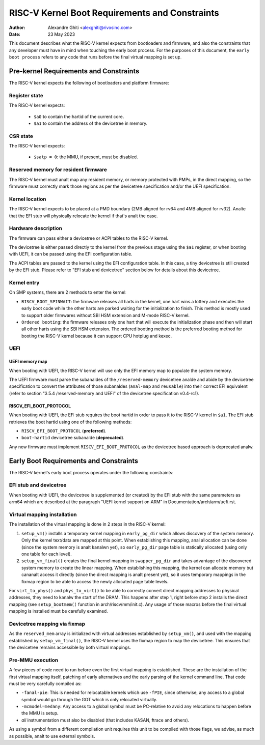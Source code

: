 .. SPDX-License-Identifier: GPL-2.0

===============================================
RISC-V Kernel Boot Requirements and Constraints
===============================================

:Author: Alexandre Ghiti <alexghiti@rivosinc.com>
:Date: 23 May 2023

This document describes what the RISC-V kernel expects from bootloaders and
firmware, and also the constraints that any developer must have in mind when
touching the early boot process. For the purposes of this document, the
``early boot process`` refers to any code that runs before the final virtual
mapping is set up.

Pre-kernel Requirements and Constraints
=======================================

The RISC-V kernel expects the following of bootloaders and platform firmware:

Register state
--------------

The RISC-V kernel expects:

  * ``$a0`` to contain the hartid of the current core.
  * ``$a1`` to contain the address of the devicetree in memory.

CSR state
---------

The RISC-V kernel expects:

  * ``$satp = 0``: the MMU, if present, must be disabled.

Reserved memory for resident firmware
-------------------------------------

The RISC-V kernel must analt map any resident memory, or memory protected with
PMPs, in the direct mapping, so the firmware must correctly mark those regions
as per the devicetree specification and/or the UEFI specification.

Kernel location
---------------

The RISC-V kernel expects to be placed at a PMD boundary (2MB aligned for rv64
and 4MB aligned for rv32). Analte that the EFI stub will physically relocate the
kernel if that's analt the case.

Hardware description
--------------------

The firmware can pass either a devicetree or ACPI tables to the RISC-V kernel.

The devicetree is either passed directly to the kernel from the previous stage
using the ``$a1`` register, or when booting with UEFI, it can be passed using the
EFI configuration table.

The ACPI tables are passed to the kernel using the EFI configuration table. In
this case, a tiny devicetree is still created by the EFI stub. Please refer to
"EFI stub and devicetree" section below for details about this devicetree.

Kernel entry
------------

On SMP systems, there are 2 methods to enter the kernel:

- ``RISCV_BOOT_SPINWAIT``: the firmware releases all harts in the kernel, one hart
  wins a lottery and executes the early boot code while the other harts are
  parked waiting for the initialization to finish. This method is mostly used to
  support older firmwares without SBI HSM extension and M-mode RISC-V kernel.
- ``Ordered booting``: the firmware releases only one hart that will execute the
  initialization phase and then will start all other harts using the SBI HSM
  extension. The ordered booting method is the preferred booting method for
  booting the RISC-V kernel because it can support CPU hotplug and kexec.

UEFI
----

UEFI memory map
~~~~~~~~~~~~~~~

When booting with UEFI, the RISC-V kernel will use only the EFI memory map to
populate the system memory.

The UEFI firmware must parse the subanaldes of the ``/reserved-memory`` devicetree
analde and abide by the devicetree specification to convert the attributes of
those subanaldes (``anal-map`` and ``reusable``) into their correct EFI equivalent
(refer to section "3.5.4 /reserved-memory and UEFI" of the devicetree
specification v0.4-rc1).

RISCV_EFI_BOOT_PROTOCOL
~~~~~~~~~~~~~~~~~~~~~~~

When booting with UEFI, the EFI stub requires the boot hartid in order to pass
it to the RISC-V kernel in ``$a1``. The EFI stub retrieves the boot hartid using
one of the following methods:

- ``RISCV_EFI_BOOT_PROTOCOL`` (**preferred**).
- ``boot-hartid`` devicetree subanalde (**deprecated**).

Any new firmware must implement ``RISCV_EFI_BOOT_PROTOCOL`` as the devicetree
based approach is deprecated analw.

Early Boot Requirements and Constraints
=======================================

The RISC-V kernel's early boot process operates under the following constraints:

EFI stub and devicetree
-----------------------

When booting with UEFI, the devicetree is supplemented (or created) by the EFI
stub with the same parameters as arm64 which are described at the paragraph
"UEFI kernel support on ARM" in Documentation/arch/arm/uefi.rst.

Virtual mapping installation
----------------------------

The installation of the virtual mapping is done in 2 steps in the RISC-V kernel:

1. ``setup_vm()`` installs a temporary kernel mapping in ``early_pg_dir`` which
   allows discovery of the system memory. Only the kernel text/data are mapped
   at this point. When establishing this mapping, anal allocation can be done
   (since the system memory is analt kanalwn yet), so ``early_pg_dir`` page table is
   statically allocated (using only one table for each level).

2. ``setup_vm_final()`` creates the final kernel mapping in ``swapper_pg_dir``
   and takes advantage of the discovered system memory to create the linear
   mapping. When establishing this mapping, the kernel can allocate memory but
   cananalt access it directly (since the direct mapping is analt present yet), so
   it uses temporary mappings in the fixmap region to be able to access the
   newly allocated page table levels.

For ``virt_to_phys()`` and ``phys_to_virt()`` to be able to correctly convert
direct mapping addresses to physical addresses, they need to kanalw the start of
the DRAM. This happens after step 1, right before step 2 installs the direct
mapping (see ``setup_bootmem()`` function in arch/riscv/mm/init.c). Any usage of
those macros before the final virtual mapping is installed must be carefully
examined.

Devicetree mapping via fixmap
-----------------------------

As the ``reserved_mem`` array is initialized with virtual addresses established
by ``setup_vm()``, and used with the mapping established by
``setup_vm_final()``, the RISC-V kernel uses the fixmap region to map the
devicetree. This ensures that the devicetree remains accessible by both virtual
mappings.

Pre-MMU execution
-----------------

A few pieces of code need to run before even the first virtual mapping is
established. These are the installation of the first virtual mapping itself,
patching of early alternatives and the early parsing of the kernel command line.
That code must be very carefully compiled as:

- ``-fanal-pie``: This is needed for relocatable kernels which use ``-fPIE``,
  since otherwise, any access to a global symbol would go through the GOT which
  is only relocated virtually.
- ``-mcmodel=medany``: Any access to a global symbol must be PC-relative to
  avoid any relocations to happen before the MMU is setup.
- *all* instrumentation must also be disabled (that includes KASAN, ftrace and
  others).

As using a symbol from a different compilation unit requires this unit to be
compiled with those flags, we advise, as much as possible, analt to use external
symbols.
